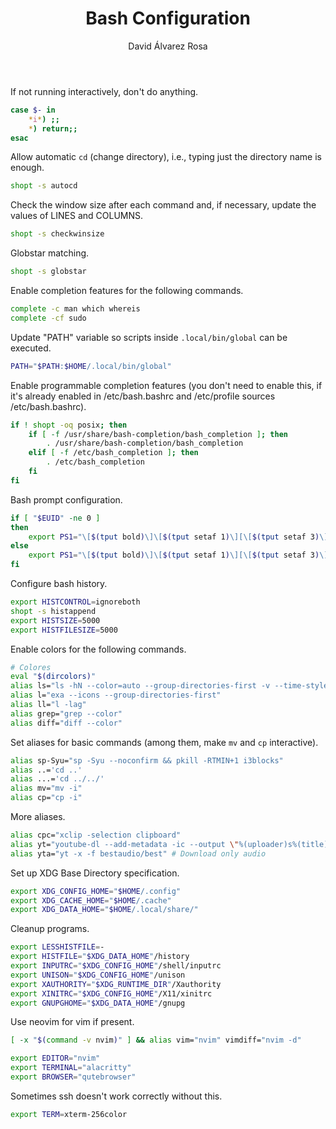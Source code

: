 #+TITLE: Bash Configuration
#+LANGUAGE: en
#+AUTHOR: David Álvarez Rosa
#+EMAIL: david@alvarezrosa.com
#+DESCRIPTION: My personal Bash configuration file.
#+PROPERTY: header-args :tangle ~/.bashrc


If not running interactively, don't do anything.
#+begin_src bash
  case $- in
      ,*i*) ;;
      ,*) return;;
  esac
#+end_src

Allow automatic =cd= (change directory), i.e., typing just the directory name
is enough.
#+begin_src bash
  shopt -s autocd
#+end_src

Check the window size after each command and, if necessary, update the values
of LINES and COLUMNS.
#+begin_src bash
  shopt -s checkwinsize
#+end_src

Globstar matching.
#+begin_src bash
  shopt -s globstar
#+end_src

Enable completion features for the following commands.
#+begin_src bash
  complete -c man which whereis
  complete -cf sudo
#+end_src

Update "PATH" variable so scripts inside =.local/bin/global= can be executed.
#+begin_src bash
  PATH="$PATH:$HOME/.local/bin/global"
#+end_src

Enable programmable completion features (you don't need to enable this, if it's
already enabled in /etc/bash.bashrc and /etc/profile sources /etc/bash.bashrc).
#+begin_src bash
  if ! shopt -oq posix; then
      if [ -f /usr/share/bash-completion/bash_completion ]; then
          . /usr/share/bash-completion/bash_completion
      elif [ -f /etc/bash_completion ]; then
          . /etc/bash_completion
      fi
  fi
#+end_src

Bash prompt configuration.
#+begin_src bash
  if [ "$EUID" -ne 0 ]
  then
      export PS1="\[$(tput bold)\]\[$(tput setaf 1)\][\[$(tput setaf 3)\]\u\[$(tput setaf 2)\]@\[$(tput setaf 4)\]\h\[$(tput setaf 7)\] Arch Linux  \[$(tput setaf 5)\]\w\[$(tput setaf 1)\]]\[$(tput setaf 7)\]\n  \\$ \[$(tput sgr0)\]"
  else
      export PS1="\[$(tput bold)\]\[$(tput setaf 1)\][\[$(tput setaf 3)\]ROOT\[$(tput setaf 2)\]@\[$(tput setaf 4)\]$(hostname | awk '{print toupper($0)}')\[$(tput setaf 7)\] Arch Linux  \[$(tput setaf 5)\]\w\[$(tput setaf 1)\]]\[$(tput setaf 7)\]\n  \\$ \[$(tput sgr0)\]"
  fi

#+end_src

Configure bash history.
#+begin_src bash
  export HISTCONTROL=ignoreboth
  shopt -s histappend
  export HISTSIZE=5000
  export HISTFILESIZE=5000
#+end_src

Enable colors for the following commands.
#+begin_src bash
  # Colores
  eval "$(dircolors)"
  alias ls="ls -hN --color=auto --group-directories-first -v --time-style='+%d %b %H:%M'"
  alias l="exa --icons --group-directories-first"
  alias ll="l -lag"
  alias grep="grep --color"
  alias diff="diff --color"

#+end_src

Set aliases for basic commands (among them, make =mv= and =cp= interactive).
#+begin_src bash
  alias sp-Syu="sp -Syu --noconfirm && pkill -RTMIN+1 i3blocks"
  alias ..='cd ..'
  alias ...='cd ../../'
  alias mv="mv -i"
  alias cp="cp -i"
#+end_src

More aliases.
#+begin_src bash
  alias cpc="xclip -selection clipboard"
  alias yt="youtube-dl --add-metadata -ic --output \"%(uploader)s%(title)s.%(ext)s\"" # Download video link
  alias yta="yt -x -f bestaudio/best" # Download only audio
#+end_src

Set up XDG Base Directory specification.
#+begin_src bash
  export XDG_CONFIG_HOME="$HOME/.config"
  export XDG_CACHE_HOME="$HOME/.cache"
  export XDG_DATA_HOME="$HOME/.local/share/"
#+end_src

Cleanup programs.
#+begin_src bash
  export LESSHISTFILE=-
  export HISTFILE="$XDG_DATA_HOME"/history
  export INPUTRC="$XDG_CONFIG_HOME"/shell/inputrc
  export UNISON="$XDG_CONFIG_HOME"/unison
  export XAUTHORITY="$XDG_RUNTIME_DIR"/Xauthority
  export XINITRC="$XDG_CONFIG_HOME"/X11/xinitrc
  export GNUPGHOME="$XDG_DATA_HOME"/gnupg
#+end_src

Use neovim for vim if present.
#+begin_src bash
  [ -x "$(command -v nvim)" ] && alias vim="nvim" vimdiff="nvim -d"
#+end_src

# Default programs:
#+begin_src bash
  export EDITOR="nvim"
  export TERMINAL="alacritty"
  export BROWSER="qutebrowser"
#+end_src

Sometimes ssh doesn't work correctly without this.
#+begin_src bash
  export TERM=xterm-256color
#+end_src
